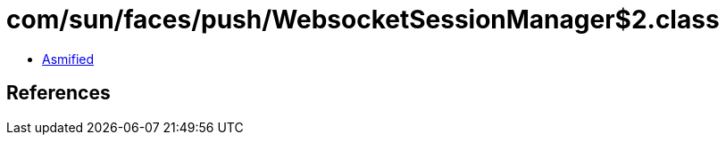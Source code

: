 = com/sun/faces/push/WebsocketSessionManager$2.class

 - link:WebsocketSessionManager$2-asmified.java[Asmified]

== References

